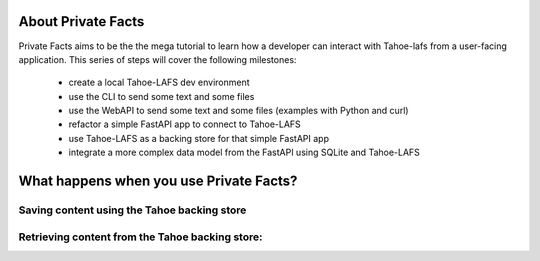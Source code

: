 About Private Facts
===================

Private Facts aims to be the the mega tutorial to learn how a developer can interact with Tahoe-lafs from a user-facing application.
This series of steps will cover the following milestones:

    * create a local Tahoe-LAFS dev environment
    * use the CLI to send some text and some files
    * use the WebAPI to send some text and some files (examples with Python and curl)
    * refactor a simple FastAPI app to connect to Tahoe-LAFS
    * use Tahoe-LAFS as a backing store for that simple FastAPI app
    * integrate a more complex data model from the FastAPI using SQLite and Tahoe-LAFS


What happens when you use Private Facts?
========================================

Saving content using the Tahoe backing store
---------------------------------------------

.. image:: upload_content.png


Retrieving content from the Tahoe backing store:
------------------------------------------------

.. image:: retrieve_content.png

